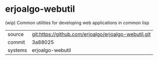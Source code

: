* erjoalgo-webutil

(wip) Common utilities for developing web applications in common lisp

|---------+------------------------------------------------------|
| source  | git:https://github.com/erjoalgo/erjoalgo-webutil.git |
| commit  | 3a88025                                              |
| systems | erjoalgo-webutil                                     |
|---------+------------------------------------------------------|

